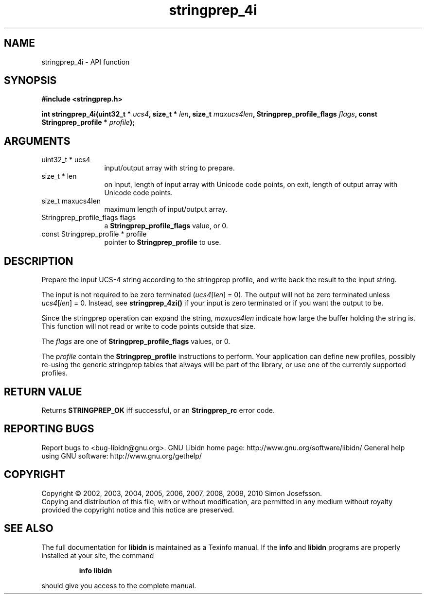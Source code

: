 .\" DO NOT MODIFY THIS FILE!  It was generated by gdoc.
.TH "stringprep_4i" 3 "1.18" "libidn" "libidn"
.SH NAME
stringprep_4i \- API function
.SH SYNOPSIS
.B #include <stringprep.h>
.sp
.BI "int stringprep_4i(uint32_t * " ucs4 ", size_t * " len ", size_t " maxucs4len ", Stringprep_profile_flags " flags ", const Stringprep_profile * " profile ");"
.SH ARGUMENTS
.IP "uint32_t * ucs4" 12
input/output array with string to prepare.
.IP "size_t * len" 12
on input, length of input array with Unicode code points,
on exit, length of output array with Unicode code points.
.IP "size_t maxucs4len" 12
maximum length of input/output array.
.IP "Stringprep_profile_flags flags" 12
a \fBStringprep_profile_flags\fP value, or 0.
.IP "const Stringprep_profile * profile" 12
pointer to \fBStringprep_profile\fP to use.
.SH "DESCRIPTION"
Prepare the input UCS\-4 string according to the stringprep profile,
and write back the result to the input string.

The input is not required to be zero terminated (\fIucs4\fP[\fIlen\fP] = 0).
The output will not be zero terminated unless \fIucs4\fP[\fIlen\fP] = 0.
Instead, see \fBstringprep_4zi()\fP if your input is zero terminated or
if you want the output to be.

Since the stringprep operation can expand the string, \fImaxucs4len\fP
indicate how large the buffer holding the string is.  This function
will not read or write to code points outside that size.

The \fIflags\fP are one of \fBStringprep_profile_flags\fP values, or 0.

The \fIprofile\fP contain the \fBStringprep_profile\fP instructions to
perform.  Your application can define new profiles, possibly
re\-using the generic stringprep tables that always will be part of
the library, or use one of the currently supported profiles.
.SH "RETURN VALUE"
Returns \fBSTRINGPREP_OK\fP iff successful, or an
\fBStringprep_rc\fP error code.
.SH "REPORTING BUGS"
Report bugs to <bug-libidn@gnu.org>.
GNU Libidn home page: http://www.gnu.org/software/libidn/
General help using GNU software: http://www.gnu.org/gethelp/
.SH COPYRIGHT
Copyright \(co 2002, 2003, 2004, 2005, 2006, 2007, 2008, 2009, 2010 Simon Josefsson.
.br
Copying and distribution of this file, with or without modification,
are permitted in any medium without royalty provided the copyright
notice and this notice are preserved.
.SH "SEE ALSO"
The full documentation for
.B libidn
is maintained as a Texinfo manual.  If the
.B info
and
.B libidn
programs are properly installed at your site, the command
.IP
.B info libidn
.PP
should give you access to the complete manual.
